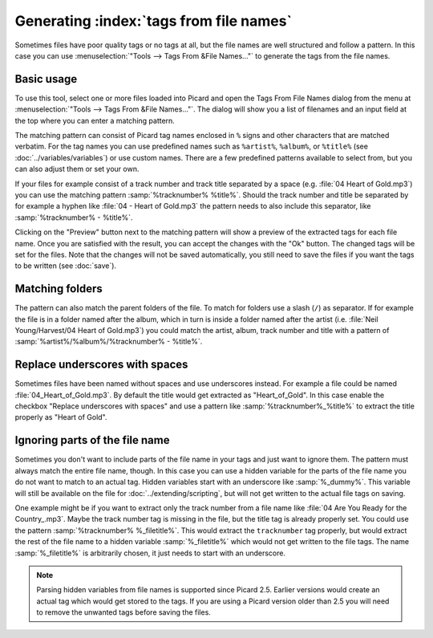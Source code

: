 .. MusicBrainz Picard Documentation Project

Generating :index:`tags from file names`
========================================

Sometimes files have poor quality tags or no tags at all, but the file names are well structured and follow a pattern. In this case you can use :menuselection:`"Tools --> Tags From &File Names..."` to generate the tags from the file names.


Basic usage
-----------

To use this tool, select one or more files loaded into Picard and open the Tags From File Names dialog from the menu at :menuselection:`"Tools --> Tags From &File Names..."`. The dialog will show you a list of filenames and an input field at the top where you can enter a matching pattern.

.. image:: images/tags_from_file_names_1.png
   :width: 100 %

The matching pattern can consist of Picard tag names enclosed in ``%`` signs and other characters that are matched verbatim. For the tag names you can use predefined names such as ``%artist%``, ``%album%``, or ``%title%`` (see :doc:`../variables/variables`) or use custom names. There are a few predefined patterns available to select from, but you can also adjust them or set your own.

If your files for example consist of a track number and track title separated by a space (e.g. :file:`04 Heart of Gold.mp3`) you can use the matching pattern :samp:`%tracknumber% %title%`. Should the track number and title be separated by for example a hyphen like :file:`04 - Heart of Gold.mp3` the pattern needs to also include this separator, like :samp:`%tracknumber% - %title%`.

Clicking on the "Preview" button next to the matching pattern will show a preview of the extracted tags for each file name. Once you are satisfied with the result, you can accept the changes with the "Ok" button. The changed tags will be set for the files. Note that the changes will not be saved automatically, you still need to save the files if you want the tags to be written (see :doc:`save`).


Matching folders
----------------

The pattern can also match the parent folders of the file. To match for folders use a slash (``/``) as separator. If for example the file is in a folder named after the album, which in turn is inside a folder named after the artist (i.e. :file:`Neil Young/Harvest/04 Heart of Gold.mp3`) you could match the artist, album, track number and title with a pattern of :samp:`%artist%/%album%/%tracknumber% - %title%`.

.. image:: images/tags_from_file_names_2.png
   :width: 100 %


Replace underscores with spaces
-------------------------------

Sometimes files have been named without spaces and use underscores instead. For example a file could be named :file:`04_Heart_of_Gold.mp3`. By default the title would get extracted as "Heart_of_Gold". In this case enable the checkbox "Replace underscores with spaces" and use a pattern like :samp:`%tracknumber%_%title%` to extract the title properly as "Heart of Gold".


Ignoring parts of the file name
-------------------------------

Sometimes you don't want to include parts of the file name in your tags and just want to ignore them. The pattern must always match the entire file name, though. In this case you can use a hidden variable for the parts of the file name you do not want to match to an actual tag. Hidden variables start with an underscore like :samp:`%_dummy%`. This variable will still be available on the file for :doc:`../extending/scripting`, but will not get written to the actual file tags on saving.

One example might be if you want to extract only the track number from a file name like :file:`04 Are You Ready for the Country_.mp3`. Maybe the track number tag is missing in the file, but the title tag is already properly set. You could use the pattern :samp:`%tracknumber% %_filetitle%`. This would extract the ``tracknumber`` tag properly, but would extract the rest of the file name to a hidden variable :samp:`%_filetitle%` which would not get written to the file tags. The name :samp:`%_filetitle%` is arbitrarily chosen, it just needs to start with an underscore.

.. note::

   Parsing hidden variables from file names is supported since Picard 2.5. Earlier versions would create an actual tag which would get stored to the tags. If you are using a Picard version older than 2.5 you will need to remove the unwanted tags before saving the files.

.. raw:: latex

   \clearpage
